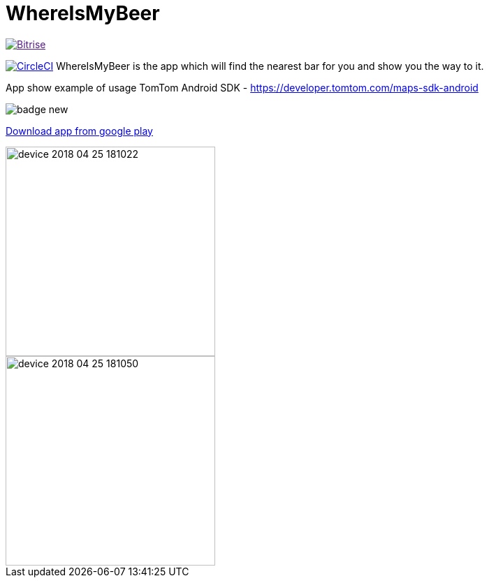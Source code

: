 = WhereIsMyBeer

image:https://app.bitrise.io/app/3c14abf30035ec85/status.svg?token=6ASsei3444eQaHpvukum6Q&branch=master["Bitrise", link="https://app.bitrise.io/app/3c14abf30035ec85]

image:https://circleci.com/gh/mariopce/WhereIsMyBeer/tree/master.svg?style=svg["CircleCI", link="https://circleci.com/gh/mariopce/WhereIsMyBeer/tree/master"] WhereIsMyBeer is the app which will find the nearest bar for you and show you the way to it. 

App show example of usage TomTom Android SDK - https://developer.tomtom.com/maps-sdk-android 

image::https://play.google.com/intl/en_us/badges/images/badge_new.png[]
https://play.google.com/store/apps/details?id=pl.saramak.beer.whereismybeer[Download app from google play]

image::fastlane/metadata/android/en-GB/images/phoneScreenshots/device-2018-04-25-181022.png[width=300]
image::fastlane/metadata/android/en-GB/images/phoneScreenshots/device-2018-04-25-181050.png[width=300]
